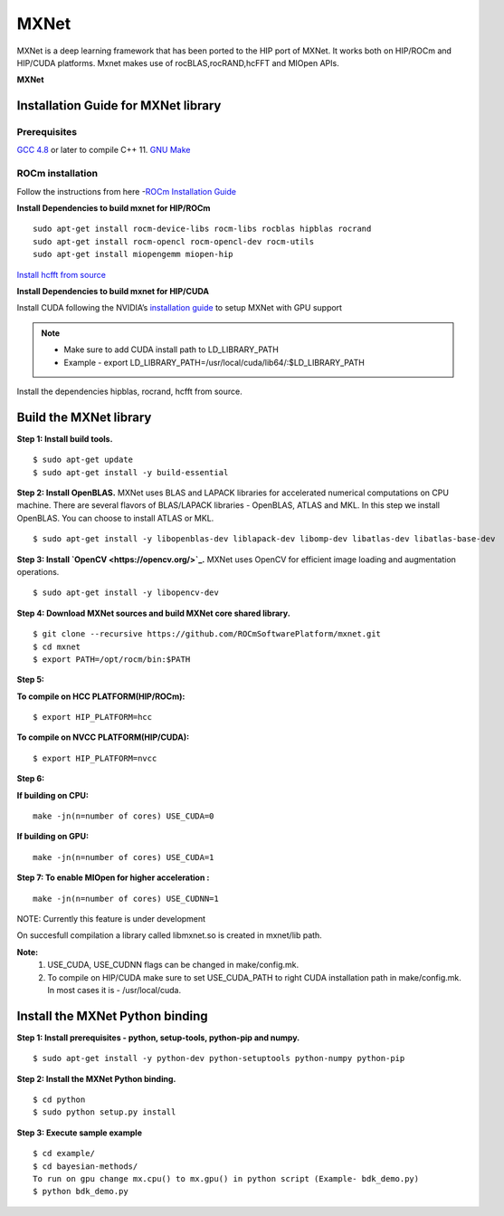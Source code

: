 .. _mxnet:

=========
MXNet 
=========

MXNet is a deep learning framework that has been ported to the HIP port of MXNet. It works both on HIP/ROCm and HIP/CUDA platforms.
Mxnet makes use of rocBLAS,rocRAND,hcFFT and MIOpen APIs.

**MXNet**

.. image:: MXNet_image1.png

Installation Guide for MXNet library
#####################################

Prerequisites
**************

`GCC 4.8 <https://gcc.gnu.org/gcc-4.8/>`_ or later to compile C++ 11.
`GNU Make <https://www.gnu.org/software/make/>`_

ROCm installation
********************

Follow the instructions from here -`ROCm Installation Guide <http://rocm-documentation.readthedocs.io/en/latest/Installation_Guide/Installation-Guide.html#installing-from-amd-rocm-repositories>`_

**Install Dependencies to build mxnet for HIP/ROCm**
::
 sudo apt-get install rocm-device-libs rocm-libs rocblas hipblas rocrand 
 sudo apt-get install rocm-opencl rocm-opencl-dev rocm-utils
 sudo apt-get install miopengemm miopen-hip
 
`Install hcfft from source <https://github.com/ROCmSoftwarePlatform/hcFFT/wiki/Installation>`_ 
 
**Install Dependencies to build mxnet for HIP/CUDA**

Install CUDA following the NVIDIA’s `installation guide <http://docs.nvidia.com/cuda/cuda-installation-guide-linux/>`_ to setup MXNet with GPU support

.. note:: 
   * Make sure to add CUDA install path to LD_LIBRARY_PATH 
   * Example - export LD_LIBRARY_PATH=/usr/local/cuda/lib64/:$LD_LIBRARY_PATH
   
Install the dependencies hipblas, rocrand, hcfft from source.

Build the MXNet library
########################

**Step 1: Install build tools.**
::
 $ sudo apt-get update
 $ sudo apt-get install -y build-essential 
 
**Step 2: Install OpenBLAS.** 
MXNet uses BLAS and LAPACK libraries for accelerated numerical computations on CPU machine. There are several flavors of BLAS/LAPACK libraries - OpenBLAS, ATLAS and MKL. In this step we install OpenBLAS. You can choose to install ATLAS or MKL.
::
 $ sudo apt-get install -y libopenblas-dev liblapack-dev libomp-dev libatlas-dev libatlas-base-dev

**Step 3: Install `OpenCV <https://opencv.org/>`_.**
MXNet uses OpenCV for efficient image loading and augmentation operations.
::
 $ sudo apt-get install -y libopencv-dev
 

 
**Step 4: Download MXNet sources and build MXNet core shared library.**
::
 $ git clone --recursive https://github.com/ROCmSoftwarePlatform/mxnet.git
 $ cd mxnet
 $ export PATH=/opt/rocm/bin:$PATH

**Step 5:**

**To compile on HCC PLATFORM(HIP/ROCm):**
::
 $ export HIP_PLATFORM=hcc

**To compile on NVCC PLATFORM(HIP/CUDA):**
::
 $ export HIP_PLATFORM=nvcc
 
**Step 6:**

**If building on CPU:**
::
 make -jn(n=number of cores) USE_CUDA=0
 
**If building on GPU:**
::
 make -jn(n=number of cores) USE_CUDA=1
 
**Step 7: To enable MIOpen for higher acceleration :**
::
 make -jn(n=number of cores) USE_CUDNN=1  
 
NOTE: Currently this feature is under development

On succesfull compilation a library called libmxnet.so is created in mxnet/lib path.

**Note:**
 1. USE_CUDA, USE_CUDNN flags can be changed in make/config.mk.
 2. To compile on HIP/CUDA make sure to set USE_CUDA_PATH to right CUDA installation path in make/config.mk. In most cases it is - /usr/local/cuda.


Install the MXNet Python binding
##################################

**Step 1: Install prerequisites - python, setup-tools, python-pip and numpy.**
::
 $ sudo apt-get install -y python-dev python-setuptools python-numpy python-pip

**Step 2: Install the MXNet Python binding.**
::
 $ cd python
 $ sudo python setup.py install 

**Step 3: Execute sample example**
::
 $ cd example/
 $ cd bayesian-methods/
 To run on gpu change mx.cpu() to mx.gpu() in python script (Example- bdk_demo.py)
 $ python bdk_demo.py


